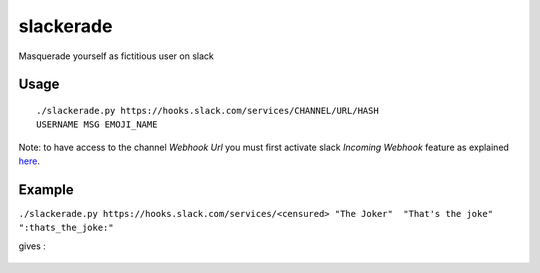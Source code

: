 slackerade
==========

Masquerade yourself as fictitious user on slack

Usage
-----

::

    ./slackerade.py https://hooks.slack.com/services/CHANNEL/URL/HASH
    USERNAME MSG EMOJI_NAME
    
Note: to have access to the channel *Webhook Url* you must first activate slack *Incoming Webhook* feature as explained `here <https://api.slack.com/messaging/webhooks#posting_with_webhooks>`_.

Example
-------

``./slackerade.py https://hooks.slack.com/services/<censured> "The Joker"  "That's the joke" ":thats_the_joke:"``

gives :

.. figure:: https://github.com/Kraymer/public/raw/master/slackerade/slackerade_demo.png
   :alt:
